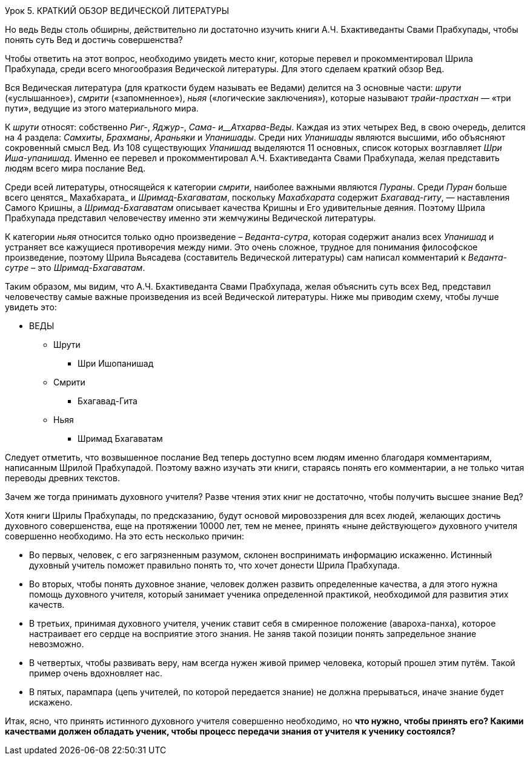 Урок 5. КРАТКИЙ ОБЗОР ВЕДИЧЕСКОЙ ЛИТЕРАТУРЫ

[.lead]
Но ведь Веды столь обширны, действительно ли достаточно изучить книги А.Ч. Бхактиведанты Свами Прабхупады, чтобы понять суть Вед и достичь совершенства?

Чтобы ответить на этот вопрос, необходимо увидеть место книг, которые перевел и прокомментировал Шрила Прабхупада, среди всего многообразия Ведической литературы. Для этого сделаем краткий обзор Вед.

Вся Ведическая литература (для краткости будем называть ее Ведами) делится на 3 основные части: _шрути_ («услышанное»), _смрити_ («запомненное»), _ньяя_ («логические заключения»), которые называют _трайи-прастхан_ — «три пути», ведущие из этого материального мира.

К _шрути_ относят: собственно _Риг-_, _Яджур-_, _Сама- и__Атхарва-Веды_. Каждая из этих четырех Вед, в свою очередь, делится на 4 раздела: _Самхиты_, _Брахманы_, _Араньяки_ и _Упанишады_. Среди них _Упанишады_ являются высшими, ибо объясняют сокровенный смысл Вед. Из 108 существующих _Упанишад_ выделяются 11 основных, список которых возглавляет _Шри Иша-упанишад_. Именно ее перевел и прокомментировал А.Ч. Бхактиведанта Свами Прабхупада, желая представить людям всего мира послание Вед.

Среди всей литературы, относящейся к категории _смрити_, наиболее важными являются _Пураны_. Среди _Пуран_ больше всего ценятся_ Махабхарата_ и _Шримад-Бхагаватам_, поскольку _Махабхарата_ содержит _Бхагавад-гиту_, — наставления Самого Кришны, а _Шримад-Бхагаватам_ описывает качества Кришны и Его удивительные деяния. Поэтому Шрила Прабхупада представил человечеству именно эти жемчужины Ведической литературы.

К категории _ньяя_ относится только одно произведение – _Веданта-сутра_, которая содержит анализ всех _Упанишад_ и устраняет все кажущиеся противоречия между ними. Это очень сложное, трудное для понимания философское произведение, поэтому Шрила Вьясадева (составитель Ведической литературы) сам написал комментарий к _Веданта-сутре_ – это _Шримад-Бхагаватам_.

Таким образом, мы видим, что А.Ч. Бхактиведанта Свами Прабхупада, желая объяснить суть всех Вед, представил человечеству самые важные произведения из всей Ведической литературы. Ниже мы приводим схему, чтобы лучше увидеть это:

* ВЕДЫ
** Шрути
*** Шри Ишопанишад
** Смрити
*** Бхагавад-Гита
** Ньяя
*** Шримад Бхагаватам

Следует отметить, что возвышенное послание Вед теперь доступно всем людям именно благодаря комментариям, написанным Шрилой Прабхупадой. Поэтому важно изучать эти книги, стараясь понять его комментарии, а не только читая переводы древних текстов.

[.lead]
Зачем же тогда принимать духовного учителя? Разве чтения этих книг не достаточно, чтобы получить высшее знание Вед?

Хотя книги Шрилы Прабхупады, по предсказанию, будут основой мировоззрения для всех людей, желающих достичь духовного совершенства, еще на протяжении 10000 лет, тем не менее, принять «ныне действующего» духовного учителя совершенно необходимо. На это есть несколько причин:

- Во первых, человек, с его загрязненным разумом, склонен воспринимать информацию искаженно. Истинный духовный учитель поможет правильно понять то, что хочет донести Шрила Прабхупада. 

- Во вторых, чтобы понять духовное знание, человек должен развить определенные качества, а для этого нужна помощь духовного учителя, который занимает ученика определенной практикой, необходимой для развития этих качеств.

- В третьих, принимая духовного учителя, ученик ставит себя в смиренное положение (авароха-панха), которое настраивает его сердце на восприятие этого знания. Не заняв такой позиции понять запредельное знание невозможно.

- В четвертых, чтобы развивать веру, нам всегда нужен живой пример человека, который прошел этим путём. Такой пример очень вдохновляет нас.

- В пятых, парампара (цепь учителей, по которой передается знание) не должна прерываться, иначе знание будет искажено.

[.lead]
Итак, ясно, что принять истинного духовного учителя совершенно необходимо, но **что нужно, чтобы принять его? Какими качествами должен обладать ученик, чтобы процесс передачи знания от учителя к ученику состоялся?**